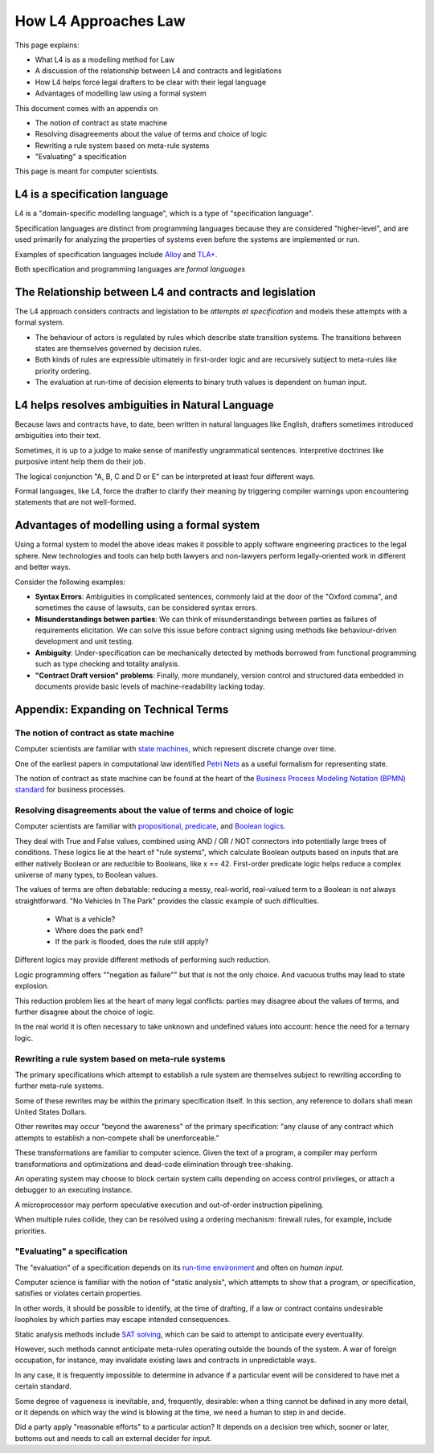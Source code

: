 =====================
How L4 Approaches Law
=====================

This page explains:

- What L4 is as a modelling method for Law
- A discussion of the relationship between L4 and contracts and legislations
- How L4 helps force legal drafters to be clear with their legal language
- Advantages of modelling law using a formal system

This document comes with an appendix on

- The notion of contract as state machine
- Resolving disagreements about the value of terms and choice of logic
- Rewriting a rule system based on meta-rule systems
- "Evaluating" a specification

This page is meant for computer scientists.

------------------------------
L4 is a specification language
------------------------------

L4 is a "domain-specific modelling language", which is a type of "specification language". 

Specification languages are distinct from programming languages because they are considered "higher-level", and are used primarily for analyzing the properties of systems even before the systems are implemented or run.

Examples of specification languages include `Alloy <https://alloytools.org/>`_ and `TLA+ <http://lamport.azurewebsites.net/tla/tla.html>`_.

Both specification and programming languages are *formal languages*

---------------------------------------------------------
The Relationship between L4 and contracts and legislation
---------------------------------------------------------

The L4 approach considers contracts and legislation to be *attempts at specification* and models these attempts with a formal system.

- The behaviour of actors is regulated by rules which describe state transition systems. The transitions between states are themselves governed by decision rules.

- Both kinds of rules are expressible ultimately in first-order logic and are recursively subject to meta-rules like priority ordering.

- The evaluation at run-time of decision elements to binary truth values is dependent on human input.

-------------------------------------------------
L4 helps resolves ambiguities in Natural Language
-------------------------------------------------

Because laws and contracts have, to date, been written in natural languages like English, drafters sometimes introduced ambiguities into their text.

Sometimes, it is up to a judge to make sense of manifestly ungrammatical sentences. Interpretive doctrines like purposive intent help them do their job.

The logical conjunction "A, B, C and D or E" can be interpreted at least four different ways.

Formal languages, like L4, force the drafter to clarify their meaning by triggering compiler warnings upon encountering statements that are not well-formed.

---------------------------------------------
Advantages of modelling using a formal system
---------------------------------------------

Using a formal system to model the above ideas makes it possible to apply software engineering practices to the legal sphere. New technologies and tools can help both lawyers and non-lawyers perform legally-oriented work in different and better ways. 

Consider the following examples:

- **Syntax Errors**: Ambiguities in complicated sentences, commonly laid at the door of the "Oxford comma", and sometimes the cause of lawsuits, can be considered syntax errors. 

- **Misunderstandings betwen parties**: We can think of misunderstandings between parties as failures of requirements elicitation. We can solve this issue before contract signing using methods like behaviour-driven development and unit testing.

- **Ambiguity**: Under-specification can be mechanically detected by methods borrowed from functional programming such as type checking and totality analysis. 

- **"Contract Draft version" problems**: Finally, more mundanely, version control and structured data embedded in documents provide basic levels of machine-readability lacking today.

----------------------------------------
Appendix: Expanding on Technical Terms
----------------------------------------

~~~~~~~~~~~~~~~~~~~~~~~~~~~~~~~~~~~~~~~
The notion of contract as state machine
~~~~~~~~~~~~~~~~~~~~~~~~~~~~~~~~~~~~~~~

Computer scientists are familiar with `state machines <https://en.wikipedia.org/wiki/Finite-state_machine>`_, which represent discrete change over time.

One of the earliest papers in computational law identified `Petri Nets <https://en.wikipedia.org/wiki/Petri_net>`_ as a useful formalism for representing state.

The notion of contract as state machine can be found at the heart of the `Business Process Modeling Notation (BPMN) standard <https://www.visual-paradigm.com/guide/bpmn/what-is-bpmn/>`_ for business processes.

~~~~~~~~~~~~~~~~~~~~~~~~~~~~~~~~~~~~~~~~~~~~~~~~~~~~~~~~~~~~~~~~~~~~
Resolving disagreements about the value of terms and choice of logic
~~~~~~~~~~~~~~~~~~~~~~~~~~~~~~~~~~~~~~~~~~~~~~~~~~~~~~~~~~~~~~~~~~~~

Computer scientists are familiar with `propositional <https://en.wikipedia.org/wiki/Propositional_calculus>`_, `predicate <https://en.wikipedia.org/wiki/First-order_logic>`_, and `Boolean logics <https://en.wikipedia.org/wiki/Boolean_algebra>`_.

They deal with True and False values, combined using AND / OR / NOT connectors into potentially large trees of conditions. These logics lie at the heart of "rule systems", which calculate Boolean outputs based on inputs that are either natively Boolean or are reducible to Booleans, like x == 42. First-order predicate logic helps reduce a complex universe of many types, to Boolean values.

The values of terms are often debatable: reducing a messy, real-world, real-valued term to a Boolean is not always straightforward. "No Vehicles In The Park" provides the classic example of such difficulties.

    - What is a vehicle? 
    - Where does the park end? 
    - If the park is flooded, does the rule still apply?

Different logics may provide different methods of performing such reduction. 

Logic programming offers ""negation as failure"" but that is not the only choice. And vacuous truths may lead to state explosion.

This reduction problem lies at the heart of many legal conflicts: parties may disagree about the values of terms, and further disagree about the choice of logic.

In the real world it is often necessary to take unknown and undefined values into account: hence the need for a ternary logic.

~~~~~~~~~~~~~~~~~~~~~~~~~~~~~~~~~~~~~~~~~~~~~~~~~~
Rewriting a rule system based on meta-rule systems
~~~~~~~~~~~~~~~~~~~~~~~~~~~~~~~~~~~~~~~~~~~~~~~~~~

The primary specifications which attempt to establish a rule system are themselves subject to rewriting according to further meta-rule systems.

Some of these rewrites may be within the primary specification itself. In this section, any reference to dollars shall mean United States Dollars.

Other rewrites may occur "beyond the awareness" of the primary specification: "any clause of any contract which attempts to establish a non-compete shall be unenforceable."

These transformations are familiar to computer science. Given the text of a program, a compiler may perform transformations and optimizations and dead-code elimination through tree-shaking.

An operating system may choose to block certain system calls depending on access control privileges, or attach a debugger to an executing instance.

A microprocessor may perform speculative execution and out-of-order instruction pipelining.

When multiple rules collide, they can be resolved using a ordering mechanism: firewall rules, for example, include priorities.

~~~~~~~~~~~~~~~~~~~~~~~~~~~~
"Evaluating" a specification
~~~~~~~~~~~~~~~~~~~~~~~~~~~~

The "evaluation" of a specification depends on its `run-time environment <https://www.techopedia.com/definition/5466/runtime-environment-rte>`_ and often on *human input*.

Computer science is familiar with the notion of "static analysis", which attempts to show that a program, or specification, satisfies or violates certain properties.

In other words, it should be possible to identify, at the time of drafting, if a law or contract contains undesirable loopholes by which parties may escape intended consequences.

Static analysis methods include `SAT solving <https://en.wikipedia.org/wiki/SAT_solver>`_, which can be said to attempt to anticipate every eventuality. 

However, such methods cannot anticipate meta-rules operating outside the bounds of the system. A war of foreign occupation, for instance, may invalidate existing laws and contracts in unpredictable ways.

In any case, it is frequently impossible to determine in advance if a particular event will be considered to have met a certain standard.

Some degree of vagueness is inevitable, and, frequently, desirable: when a thing cannot be defined in any more detail, or it depends on which way the wind is blowing at the time, we need a human to step in and decide.

Did a party apply "reasonable efforts" to a particular action? It depends on a decision tree which, sooner or later, bottoms out and needs to call an external decider for input.